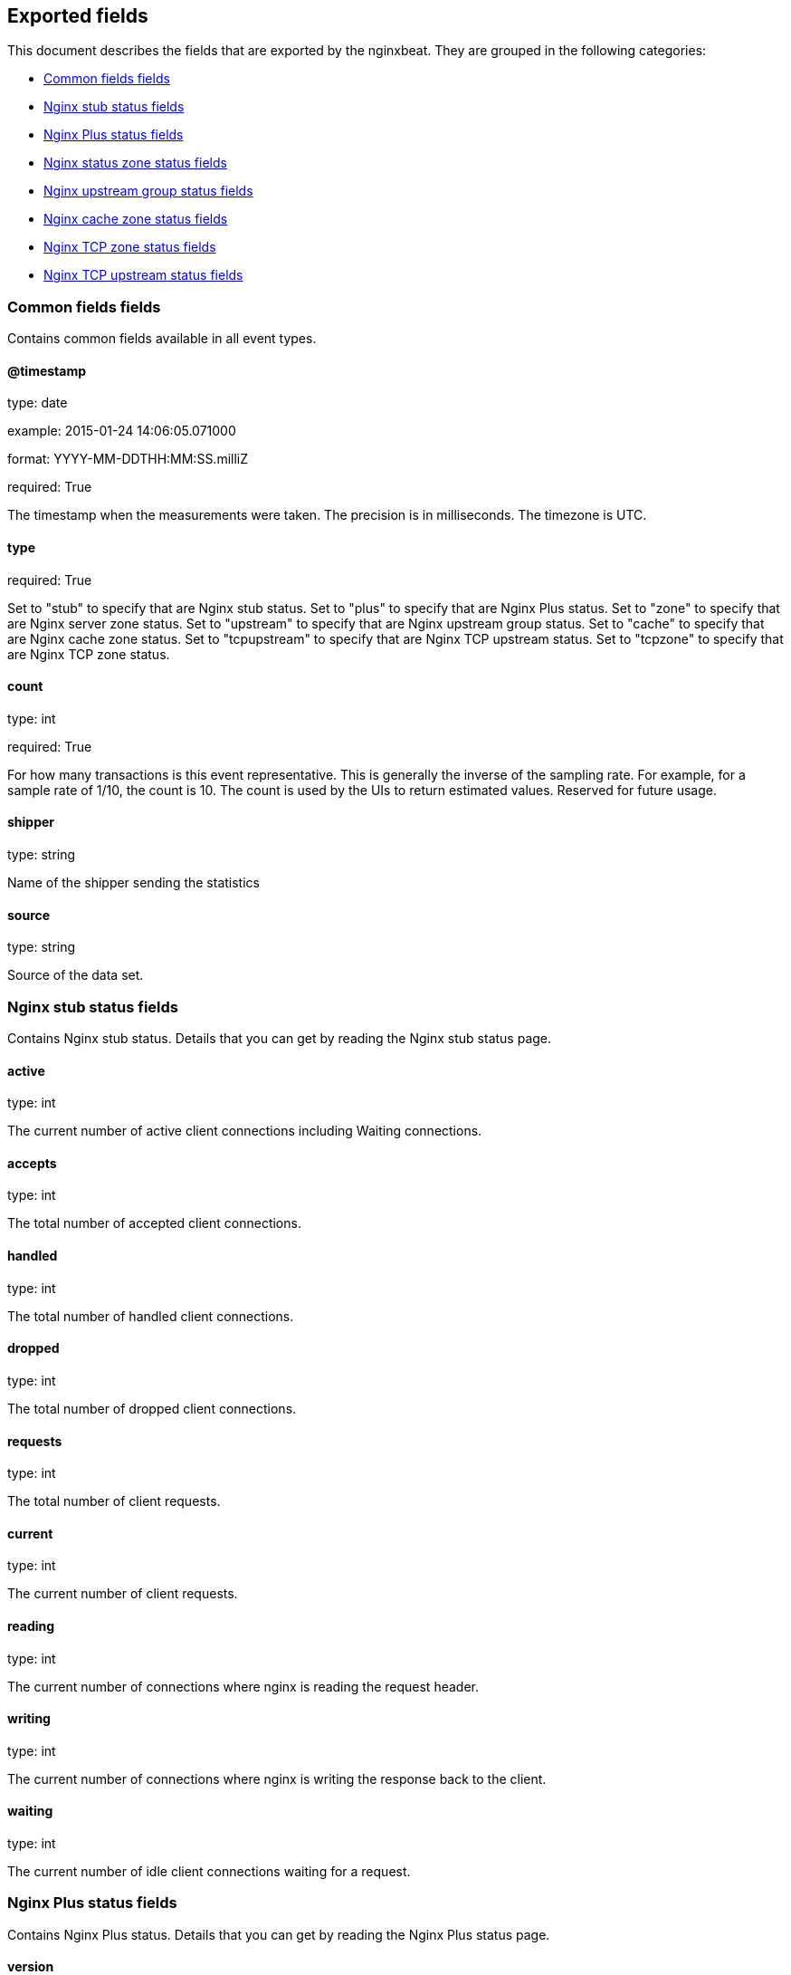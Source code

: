 
////
This file is generated! See etc/fields.yml and scripts/generate_field_docs.py
////

[[exported-fields]]
== Exported fields

This document describes the fields that are exported by the
nginxbeat. They are grouped in the
following categories:

* <<exported-fields-env>>
* <<exported-fields-stub>>
* <<exported-fields-plus>>
* <<exported-fields-zone>>
* <<exported-fields-upstream>>
* <<exported-fields-cache>>
* <<exported-fields-tcpzone>>
* <<exported-fields-tcpupstream>>

[[exported-fields-env]]
=== Common fields fields

Contains common fields available in all event types.



==== @timestamp

type: date

example: 2015-01-24 14:06:05.071000

format: YYYY-MM-DDTHH:MM:SS.milliZ

required: True

The timestamp when the measurements were taken. The precision is in milliseconds. The timezone is UTC.


==== type

required: True

Set to "stub" to specify that are Nginx stub status. Set to "plus" to specify that are Nginx Plus status. Set to "zone" to specify that are Nginx server zone status. Set to "upstream" to specify that are Nginx upstream group status. Set to "cache" to specify that are Nginx cache zone status. Set to "tcpupstream" to specify that are Nginx TCP upstream status. Set to "tcpzone" to specify that are Nginx TCP zone status.


==== count

type: int

required: True

For how many transactions is this event representative. This is generally the inverse of the sampling rate. For example, for a sample rate of 1/10, the count is 10. The count is used by the UIs to return estimated values. Reserved for future usage.


==== shipper

type: string

Name of the shipper sending the statistics


==== source

type: string

Source of the data set.


[[exported-fields-stub]]
=== Nginx stub status fields

Contains Nginx stub status. Details that you can get by reading the Nginx stub status page.



==== active

type: int

The current number of active client connections including Waiting connections.


==== accepts

type: int

The total number of accepted client connections.


==== handled

type: int

The total number of handled client connections.


==== dropped

type: int

The total number of dropped client connections.


==== requests

type: int

The total number of client requests.


==== current

type: int

The current number of client requests.


==== reading

type: int

The current number of connections where nginx is reading the request header.


==== writing

type: int

The current number of connections where nginx is writing the response back to the client.


==== waiting

type: int

The current number of idle client connections waiting for a request.


[[exported-fields-plus]]
=== Nginx Plus status fields

Contains Nginx Plus status. Details that you can get by reading the Nginx Plus status page.



==== version

type: int

Version of the Nginx Plus status data set.


==== nginx_version

type: int

Version of Nginx.


==== address

type: string

The address of the server that accepted status request.


==== generation

type: int

The total number of configuration reloads.


==== load_timestamp

type: int

Time of the last reload of configuration, in milliseconds since Epoch.


==== timestamp

type: int

Current time in milliseconds since Epoch.


==== pid

type: int

The ID of the worker process that handled status request.


=== processes fields


==== respawned

type: int

The total number of abnormally terminated and respawned child processes.


=== connections fields


==== accepted

type: int

The total number of accepted client connections.


==== dropped

type: int

The total number of dropped client connections.


==== active

type: int

The current number of active client connections.


==== idle

type: int

The current number of idle client connections.


=== ssl fields


==== handshakes

type: int

The total number of successful SSL handshakes.


==== handshakes_failed

type: int

The total number of failed SSL handshakes.


==== session_reuses

type: int

The total number of session reuses during SSL handshake.


=== requests fields


==== total

type: int

The total number of client requests.


==== current

type: int

The current number of client requests.


[[exported-fields-zone]]
=== Nginx status zone status fields

Contains Nginx server zone status. Details that you can get by reading the Nginx Plus status page.



==== name

type: string

The name of the server zone.


==== version

type: int

Version of the Nginx Plus status data set.


==== nginx_version

type: int

Version of Nginx.


==== processing

type: int

The number of client requests that are currently being processed.


==== requests

type: int

The total number of client requests received from clients.


=== responses fields


==== total

type: int

The total number of responses sent to clients.


==== 1xx

type: int

The number of responses with status codes 1xx.


==== 2xx

type: int

The number of responses with status codes 2xx.


==== 3xx

type: int

The number of responses with status codes 3xx.


==== 4xx

type: int

The number of responses with status codes 4xx.


==== 5xx

type: int

The number of responses with status codes 5xx.


==== discarded

type: int

The total number of requests completed without sending a response.


==== received

type: int

The total number of bytes received from clients.


==== sent

type: int

The total number of bytes sent to clients.


[[exported-fields-upstream]]
=== Nginx upstream group status fields

Contains Nginx upstream group status. Details that you can get by reading the Nginx Plus status page.



==== name

type: string

The name of the upstream group.


==== version

type: int

Version of the Nginx Plus status data set.


==== nginx_version

type: int

Version of Nginx.


=== peers fields


==== id

type: int

The ID of the server.


==== server

type: string

An address of the server.


==== backup

type: boolean

A boolean value indicating whether the server is a backup server.


==== weight

type: int

Weight of the server.


==== state

type: string

Current state, which may be one of "up", "draining", "down", "unavail", or "unhealthy".


==== active

type: int

The current number of active connections.


==== max_conns

type: int

The max_conns limit for the server.


==== requests

type: int

The total number of client requests forwarded to this server.


=== responses fields


==== total

type: int

The total number of responses obtained from this server.


==== 1xx

type: int

The number of responses with status codes 1xx.


==== 2xx

type: int

The number of responses with status codes 2xx.


==== 3xx

type: int

The number of responses with status codes 3xx.


==== 4xx

type: int

The number of responses with status codes 4xx.


==== 5xx

type: int

The number of responses with status codes 5xx.


==== sent

type: int

The total number of bytes sent to this server.


==== received

type: int

The total number of bytes received from this server.


==== fails

type: int

The total number of unsuccessful attempts to communicate with the server.


==== unavail

type: int

How many times the server became unavailable for client requests (state "unavail") due to the number of unsuccessful attempts reaching the max_fails threshold.


=== health_checks fields


==== checks

type: int

The total number of health check requests made.


==== fails

type: int

The number of failed health checks.


==== unhealthy

type: int

How many times the server became unhealthy (state "unhealthy").


==== last_passed

type: int

Boolean indicating if the last health check request was successful and passed tests.


==== downtime

type: int

Total time the server was in the "unavail" and "unhealthy" states.


==== downstart

type: int

The time (in milliseconds since Epoch) when the server became "unavail" or "unhealthy".


==== selected

type: int

The time (in milliseconds since Epoch) when the server was last selected to process a request.


==== header_time

type: int

The average time to get the response header from the server.


==== response_time

type: int

The average time to get the full response from the server.


==== keepalive

type: int

The current number of idle keepalive connections.


=== queue fields


==== size

type: int

The current number of requests in the queue.


==== max_size

type: int

The maximum number of requests that can be in the queue at the same time.


==== overflows

type: int

The total number of requests rejected due to the queue overflow.


[[exported-fields-cache]]
=== Nginx cache zone status fields

Contains Nginx cache zone status. Details that you can get by reading the Nginx Plus status page.



==== name

type: string

The name of the cache zone.


==== version

type: int

Version of the Nginx Plus status data set.


==== nginx_version

type: int

Version of Nginx.


==== size

type: int

The current size of the cache.


==== max_size

type: int

The limit on the maximum size of the cache specified in the configuration.


==== cold

type: boolean

A boolean value indicating whether the "cache loader" process is still loading data from disk into the cache.


=== hit fields


==== responses

type: int

The total number of responses read from the cache hit.


==== bytes

type: int

The total number of bytes read from the cache.


=== stale fields


==== responses

type: int

The total number of responses read from the cache stale.


==== bytes

type: int

The total number of bytes read from the cache.


=== updating fields


==== responses

type: int

The total number of responses read from the updating cache.


==== bytes

type: int

The total number of bytes read from the cache.


=== revalidated fields


==== responses

type: int

The total number of responses read from the revalidated cache.


==== bytes

type: int

The total number of bytes read from the cache.


=== miss fields


==== responses

type: int

The total number of responses not taken from the cache misses.


==== bytes

type: int

The total number of bytes read from the proxied server.


==== responses_written

type: int

The total number of responses written to the cache.


==== bytes_written

type: int

The total number of bytes written to the cache.


[[exported-fields-tcpzone]]
=== Nginx TCP zone status fields

Contains Nginx TCP zone status. Details that you can get by reading the Nginx Plus status page.



==== name

type: string

The name of the TCP zone.


==== version

type: int

Version of the Nginx Plus status data set.


==== nginx_version

type: int

Version of Nginx.


==== processing

type: int

The number of client requests that are currently being processed.


==== connections

type: int

The total number of connections accepted from clients.


==== received

type: int

The total number of bytes received from clients.


==== sent

type: int

The total number of bytes sent to clients.


[[exported-fields-tcpupstream]]
=== Nginx TCP upstream status fields

Contains Nginx TCP upstream status. Details that you can get by reading the Nginx Plus status page.



==== name

type: string

The name of the TCP upstream group.


==== version

type: int

Version of the Nginx Plus status data set.


==== nginx_version

type: int

Version of Nginx.


=== peers fields


==== id

type: int

The ID of the server.


==== server

type: string

An address of the server.


==== backup

type: boolean

A boolean value indicating whether the server is a backup server.


==== weight

type: int

Weight of the server.


==== state

type: string

Current state, which may be one of "up", "draining", "down", "unavail", or "unhealthy".


==== active

type: int

The current number of active connections.


==== connections

type: int

The total number of client connections forwarded to this server.


==== connect_time

type: int

The average time to connect to the upstream server.


==== first_byte_time

type: int

The average time to receive the first byte of data.


==== response_time

type: int

The average time to receive the last byte of data.


==== sent

type: int

The total number of bytes sent to this server.


==== received

type: int

The total number of bytes received from this server.


==== fails

type: int

The total number of unsuccessful attempts to communicate with the server.


==== unavail

type: int

How many times the server became unavailable for client requests (state "unavail") due to the number of unsuccessful attempts reaching the max_fails threshold.


=== health_checks fields


==== checks

type: int

The total number of health check requests made.


==== fails

type: int

The number of failed health checks.


==== unhealthy

type: int

How many times the server became unhealthy (state "unhealthy").


==== last_passed

type: int

Boolean indicating if the last health check request was successful and passed tests.


==== downtime

type: int

Total time the server was in the "unavail" and "unhealthy" states.


==== downstart

type: int

The time (in milliseconds since Epoch) when the server became "unavail" or "unhealthy".


==== selected

type: int

The time (in milliseconds since Epoch) when the server was last selected to process a request.


